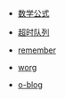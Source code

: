 #+TITLE: He's notes
#+OPTIONS: toc:nil num:nil ^:nil

# 首页不标题显示，这里实现虽然不优雅
#+BEGIN_EXPORT html
<style>
h1.title {
display: none
}
</style>
#+END_EXPORT


- [[file:./test/math.org][数学公式]]

- [[file:./libevent notebook/common-timeout.org][超时队列]]

- [[file:./test/remember.org][remember]]

- [[file:./test/worg.org][worg]]

- [[file:./test/o-blog.org][o-blog]]
